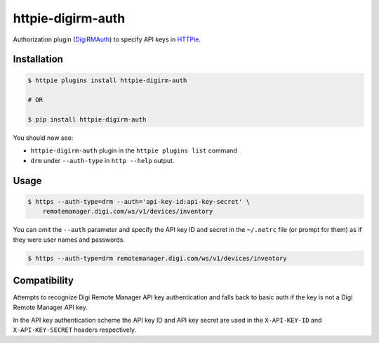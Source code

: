 httpie-digirm-auth
==================

Authorization plugin (`DigiRMAuth <https://github.com/kulack/httpie-digirm-auth>`_) to specify API keys in `HTTPie <https://github.com/jkbr/httpie>`_.


Installation
------------

.. code-block:: bash

    $ httpie plugins install httpie-digirm-auth

    # OR

    $ pip install httpie-digirm-auth


You should now see:

* ``httpie-digirm-auth`` plugin in the ``httpie plugins list`` command
* ``drm`` under ``--auth-type`` in ``http --help`` output.


Usage
-----

.. code-block:: bash

    $ https --auth-type=drm --auth='api-key-id:api-key-secret' \
        remotemanager.digi.com/ws/v1/devices/inventory


You can omit the ``--auth`` parameter and specify the API key ID and secret in the ``~/.netrc`` file (or prompt for them) as if they were user names and passwords.

.. code-block:: bash

    $ https --auth-type=drm remotemanager.digi.com/ws/v1/devices/inventory


Compatibility
-------------

Attempts to recognize Digi Remote Manager API key authentication and falls back to basic auth if the key is not a Digi Remote Manager API key.

In the API key authentication scheme the API key ID and API key secret are used in the ``X-API-KEY-ID`` and ``X-API-KEY-SECRET`` headers respectively.

